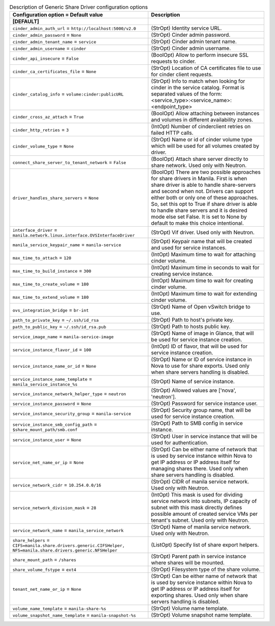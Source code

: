 ..
    Warning: Do not edit this file. It is automatically generated from the
    software project's code and your changes will be overwritten.

    The tool to generate this file lives in openstack-doc-tools repository.

    Please make any changes needed in the code, then run the
    autogenerate-config-doc tool from the openstack-doc-tools repository, or
    ask for help on the documentation mailing list, IRC channel or meeting.

.. _manila-generic:

.. list-table:: Description of Generic Share Driver configuration options
   :header-rows: 1
   :class: config-ref-table

   * - Configuration option = Default value
     - Description
   * - **[DEFAULT]**
     -
   * - ``cinder_admin_auth_url`` = ``http://localhost:5000/v2.0``
     - (StrOpt) Identity service URL.
   * - ``cinder_admin_password`` = ``None``
     - (StrOpt) Cinder admin password.
   * - ``cinder_admin_tenant_name`` = ``service``
     - (StrOpt) Cinder admin tenant name.
   * - ``cinder_admin_username`` = ``cinder``
     - (StrOpt) Cinder admin username.
   * - ``cinder_api_insecure`` = ``False``
     - (BoolOpt) Allow to perform insecure SSL requests to cinder.
   * - ``cinder_ca_certificates_file`` = ``None``
     - (StrOpt) Location of CA certificates file to use for cinder client requests.
   * - ``cinder_catalog_info`` = ``volume:cinder:publicURL``
     - (StrOpt) Info to match when looking for cinder in the service catalog. Format is separated values of the form: <service_type>:<service_name>:<endpoint_type>
   * - ``cinder_cross_az_attach`` = ``True``
     - (BoolOpt) Allow attaching between instances and volumes in different availability zones.
   * - ``cinder_http_retries`` = ``3``
     - (IntOpt) Number of cinderclient retries on failed HTTP calls.
   * - ``cinder_volume_type`` = ``None``
     - (StrOpt) Name or id of cinder volume type which will be used for all volumes created by driver.
   * - ``connect_share_server_to_tenant_network`` = ``False``
     - (BoolOpt) Attach share server directly to share network. Used only with Neutron.
   * - ``driver_handles_share_servers`` = ``None``
     - (BoolOpt) There are two possible approaches for share drivers in Manila. First is when share driver is able to handle share-servers and second when not. Drivers can support either both or only one of these approaches. So, set this opt to True if share driver is able to handle share servers and it is desired mode else set False. It is set to None by default to make this choice intentional.
   * - ``interface_driver`` = ``manila.network.linux.interface.OVSInterfaceDriver``
     - (StrOpt) Vif driver. Used only with Neutron.
   * - ``manila_service_keypair_name`` = ``manila-service``
     - (StrOpt) Keypair name that will be created and used for service instances.
   * - ``max_time_to_attach`` = ``120``
     - (IntOpt) Maximum time to wait for attaching cinder volume.
   * - ``max_time_to_build_instance`` = ``300``
     - (IntOpt) Maximum time in seconds to wait for creating service instance.
   * - ``max_time_to_create_volume`` = ``180``
     - (IntOpt) Maximum time to wait for creating cinder volume.
   * - ``max_time_to_extend_volume`` = ``180``
     - (IntOpt) Maximum time to wait for extending cinder volume.
   * - ``ovs_integration_bridge`` = ``br-int``
     - (StrOpt) Name of Open vSwitch bridge to use.
   * - ``path_to_private_key`` = ``~/.ssh/id_rsa``
     - (StrOpt) Path to host's private key.
   * - ``path_to_public_key`` = ``~/.ssh/id_rsa.pub``
     - (StrOpt) Path to hosts public key.
   * - ``service_image_name`` = ``manila-service-image``
     - (StrOpt) Name of image in Glance, that will be used for service instance creation.
   * - ``service_instance_flavor_id`` = ``100``
     - (IntOpt) ID of flavor, that will be used for service instance creation.
   * - ``service_instance_name_or_id`` = ``None``
     - (StrOpt) Name or ID of service instance in Nova to use for share exports. Used only when share servers handling is disabled.
   * - ``service_instance_name_template`` = ``manila_service_instance_%s``
     - (StrOpt) Name of service instance.
   * - ``service_instance_network_helper_type`` = ``neutron``
     - (StrOpt) Allowed values are ['nova', 'neutron'].
   * - ``service_instance_password`` = ``None``
     - (StrOpt) Password for service instance user.
   * - ``service_instance_security_group`` = ``manila-service``
     - (StrOpt) Security group name, that will be used for service instance creation.
   * - ``service_instance_smb_config_path`` = ``$share_mount_path/smb.conf``
     - (StrOpt) Path to SMB config in service instance.
   * - ``service_instance_user`` = ``None``
     - (StrOpt) User in service instance that will be used for authentication.
   * - ``service_net_name_or_ip`` = ``None``
     - (StrOpt) Can be either name of network that is used by service instance within Nova to get IP address or IP address itself for managing shares there. Used only when share servers handling is disabled.
   * - ``service_network_cidr`` = ``10.254.0.0/16``
     - (StrOpt) CIDR of manila service network. Used only with Neutron.
   * - ``service_network_division_mask`` = ``28``
     - (IntOpt) This mask is used for dividing service network into subnets, IP capacity of subnet with this mask directly defines possible amount of created service VMs per tenant's subnet. Used only with Neutron.
   * - ``service_network_name`` = ``manila_service_network``
     - (StrOpt) Name of manila service network. Used only with Neutron.
   * - ``share_helpers`` = ``CIFS=manila.share.drivers.generic.CIFSHelper, NFS=manila.share.drivers.generic.NFSHelper``
     - (ListOpt) Specify list of share export helpers.
   * - ``share_mount_path`` = ``/shares``
     - (StrOpt) Parent path in service instance where shares will be mounted.
   * - ``share_volume_fstype`` = ``ext4``
     - (StrOpt) Filesystem type of the share volume.
   * - ``tenant_net_name_or_ip`` = ``None``
     - (StrOpt) Can be either name of network that is used by service instance within Nova to get IP address or IP address itself for exporting shares. Used only when share servers handling is disabled.
   * - ``volume_name_template`` = ``manila-share-%s``
     - (StrOpt) Volume name template.
   * - ``volume_snapshot_name_template`` = ``manila-snapshot-%s``
     - (StrOpt) Volume snapshot name template.

